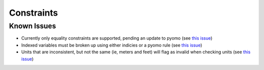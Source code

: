 Constraints
===========









Known Issues
------------

* Currently only equality constraints are supported, pending an update to pyomo (see `this issue <https://github.com/codykarcher/pyomo/issues/2>`_)
* Indexed variables must be broken up using either indicies or a pyomo rule (see `this issue <https://github.com/codykarcher/pyomo/issues/3>`_)
* Units that are inconsistent, but not the same (ie, meters and feet) will flag as invalid when checking units (see `this issue <https://github.com/codykarcher/pyomo/issues/6>`_)
